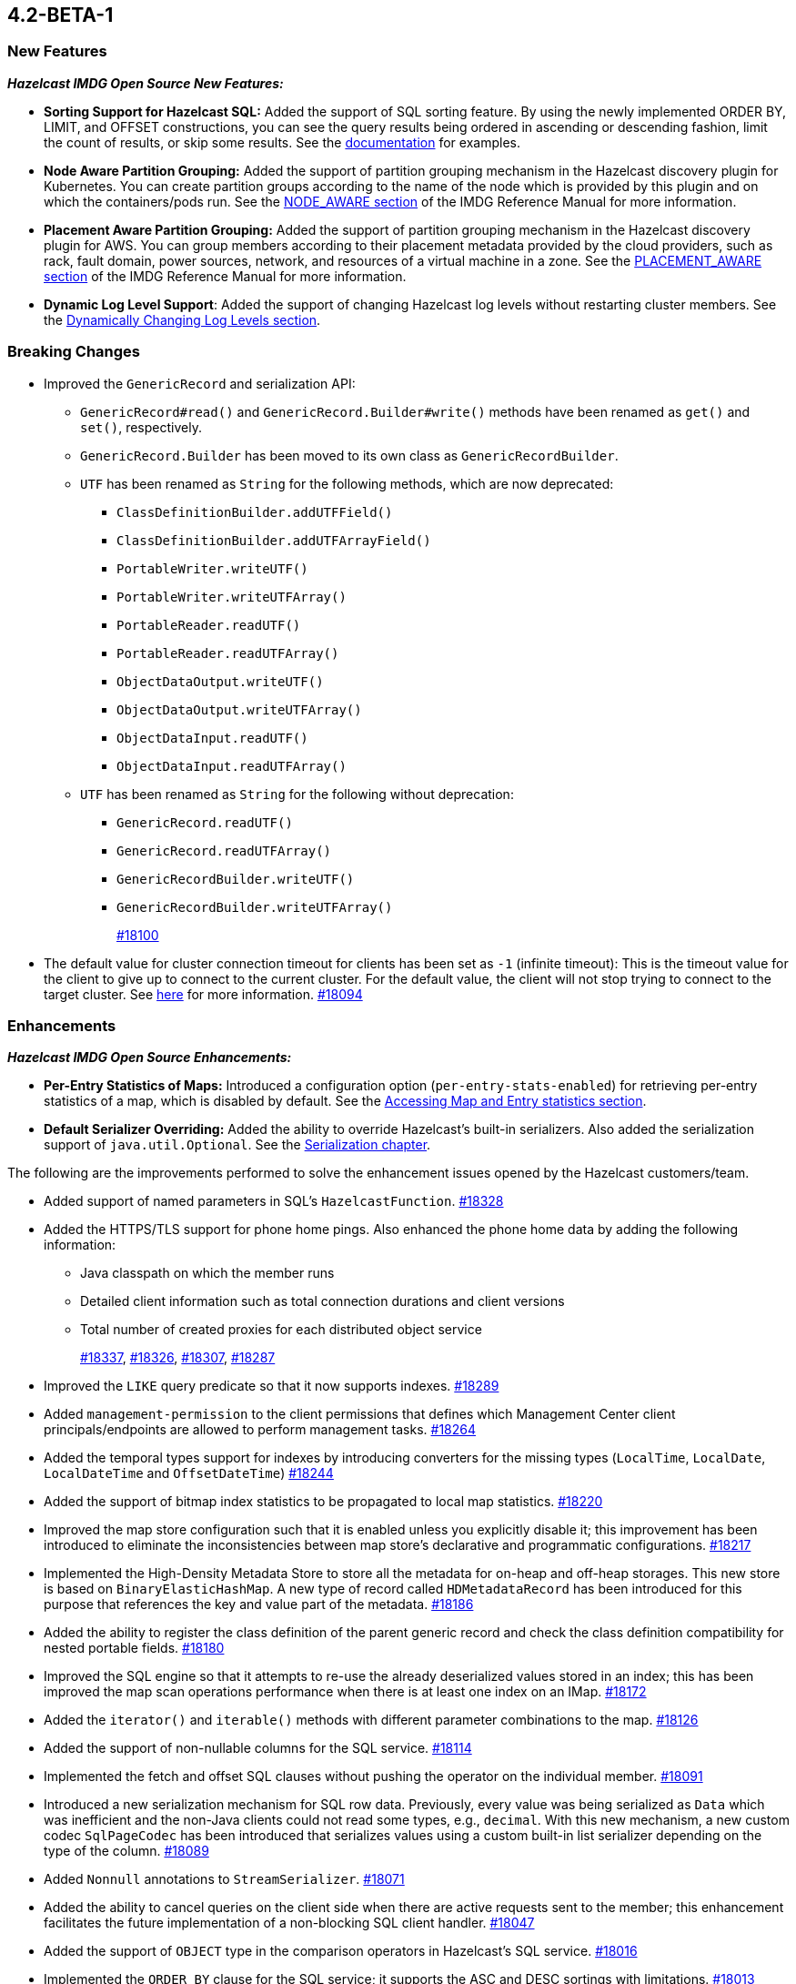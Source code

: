 == 4.2-BETA-1

[[nf-42]]
=== New Features

*_Hazelcast IMDG Open Source New Features:_*

* **Sorting Support for Hazelcast SQL:** Added the support of SQL sorting feature. 
By using the newly implemented ORDER BY, LIMIT, and OFFSET constructions, 
you can see the query results being ordered in ascending or descending fashion, 
limit the count of results, or skip some results. See the
https://docs.hazelcast.com/imdg/4.2-BETA-1/sql/select-statement.html#sorting[documentation] for examples.
* **Node Aware Partition Grouping:** Added the support of
partition grouping mechanism in the Hazelcast discovery plugin for Kubernetes.
You can create partition groups according to the name of the node which is
provided by this plugin and on which the containers/pods run.
See the https://docs.hazelcast.com/imdg/4.2-BETA-1/clusters/partition-group-configuration.html#node-aware-partition-grouping[NODE_AWARE section]
of the IMDG Reference Manual for more information.
* **Placement Aware Partition Grouping:** Added the support of
partition grouping mechanism in the Hazelcast discovery plugin for AWS.
You can group members according to their placement metadata provided by the cloud providers,
such as rack, fault domain, power sources, network, and resources of a virtual machine in a zone.
See the https://docs.hazelcast.com/imdg/4.2-BETA-1/clusters/partition-group-configuration.html#placement-aware[PLACEMENT_AWARE section]
of the IMDG Reference Manual for more information.
* **Dynamic Log Level Support**: Added the support of changing Hazelcast log levels
without restarting cluster members.
See the https://docs.hazelcast.com/imdg/4.2-BETA-1/clusters/logging-configuration.html#dynamically-changing-log-levels[Dynamically Changing Log Levels section].

[[bc-42]]
=== Breaking Changes

* Improved the `GenericRecord` and serialization API:
** `GenericRecord#read()` and `GenericRecord.Builder#write()` methods have been renamed as
`get()`  and `set()`, respectively.
** `GenericRecord.Builder` has been moved to its own class as `GenericRecordBuilder`.
** `UTF` has been renamed as `String` for the following methods, which are now deprecated:
*** `ClassDefinitionBuilder.addUTFField()`
*** `ClassDefinitionBuilder.addUTFArrayField()`
*** `PortableWriter.writeUTF()`
*** `PortableWriter.writeUTFArray()`
*** `PortableReader.readUTF()`
*** `PortableReader.readUTFArray()`
*** `ObjectDataOutput.writeUTF()`
*** `ObjectDataOutput.writeUTFArray()`
*** `ObjectDataInput.readUTF()`
*** `ObjectDataInput.readUTFArray()`
** `UTF` has been renamed as `String` for the following without deprecation:
*** `GenericRecord.readUTF()`
*** `GenericRecord.readUTFArray()`
*** `GenericRecordBuilder.writeUTF()`
*** `GenericRecordBuilder.writeUTFArray()`
+
https://github.com/hazelcast/hazelcast/pull/18100[#18100]
* The default value for cluster connection timeout for clients has been set as `-1` (infinite timeout):
This is the timeout value for the client to give up to connect to the current cluster.
For the default value, the client will not stop trying to connect to the target cluster.
See https://docs.hazelcast.com/imdg/4.2-BETA-1/clients/java.html#configuring-client-connection-retry[here]
for more information.
https://github.com/hazelcast/hazelcast/pull/18094[#18094]

[[enh-42]]
=== Enhancements

*_Hazelcast IMDG Open Source Enhancements:_*

* **Per-Entry Statistics of Maps:** Introduced a configuration option (`per-entry-stats-enabled`)
for retrieving per-entry statistics of a map, which is disabled by default.
See the https://docs.hazelcast.com/imdg/4.2-BETA-1/data-structures/map.html#accessing-entry-statistics[Accessing Map and Entry statistics section].
* **Default Serializer Overriding:** Added the ability to override Hazelcast's built-in serializers.
Also added the serialization support of `java.util.Optional`.
See the https://docs.hazelcast.com/imdg/4.2-snapshot/serialization/serialization.html[Serialization chapter].

The following are the improvements performed to solve the enhancement
issues opened by the Hazelcast customers/team.

* Added support of named parameters in SQL's `HazelcastFunction`.
https://github.com/hazelcast/hazelcast/pull/18328[#18328]
* Added the HTTPS/TLS support for phone home pings. Also enhanced the phone home data
by adding the following information:
** Java classpath on which the member runs
** Detailed client information such as total connection durations and client versions
** Total number of created proxies for each distributed object service
+
https://github.com/hazelcast/hazelcast/pull/18337[#18337],
https://github.com/hazelcast/hazelcast/pull/18326[#18326],
https://github.com/hazelcast/hazelcast/pull/18307[#18307],
https://github.com/hazelcast/hazelcast/pull/18287[#18287]
* Improved the `LIKE` query predicate so that it now supports indexes.
https://github.com/hazelcast/hazelcast/pull/18289[#18289]
* Added `management-permission` to the client permissions that defines which
Management Center client principals/endpoints are allowed to perform management tasks.
https://github.com/hazelcast/hazelcast/pull/18264[#18264]
* Added the temporal types support for indexes by introducing converters
for the missing types (`LocalTime`, `LocalDate`, `LocalDateTime` and `OffsetDateTime`)
https://github.com/hazelcast/hazelcast/pull/18244[#18244]
* Added the support of bitmap index statistics to be propagated to local
map statistics.
https://github.com/hazelcast/hazelcast/pull/18220[#18220]
* Improved the map store configuration such that it is enabled unless
you explicitly disable it; this improvement has been introduced to eliminate
the inconsistencies between map store's declarative and programmatic
configurations.
https://github.com/hazelcast/hazelcast/pull/18217[#18217]
* Implemented the High-Density Metadata Store to store all the metadata
for on-heap and off-heap storages. This new store is based on `BinaryElasticHashMap`.
A new type of record called `HDMetadataRecord` has been introduced for
this purpose that references the key and value part of the metadata.
https://github.com/hazelcast/hazelcast/pull/18186[#18186]
* Added the ability to register the class definition of the parent generic record
and check the class definition compatibility for nested portable fields.
https://github.com/hazelcast/hazelcast/pull/18180[#18180]
* Improved the SQL engine so that it attempts to re-use the already deserialized
values stored in an index; this has been improved the map scan operations
performance when there is at least one index on an IMap.
https://github.com/hazelcast/hazelcast/pull/18172[#18172]
* Added the `iterator()` and `iterable()` methods with different parameter
combinations to the map.
https://github.com/hazelcast/hazelcast/pull/18126[#18126]
* Added the support of non-nullable columns for the SQL service.
https://github.com/hazelcast/hazelcast/pull/18114[#18114]
* Implemented the fetch and offset SQL clauses without
pushing the operator on the individual member.
https://github.com/hazelcast/hazelcast/pull/18091[#18091]
* Introduced a new serialization mechanism for SQL row data. Previously, every value
was being serialized as `Data` which was inefficient and the non-Java clients could not
read some types, e.g., `decimal`. With this new mechanism, a new custom codec `SqlPageCodec`
has been introduced that serializes values using a custom built-in list serializer
depending on the type of the column.
https://github.com/hazelcast/hazelcast/pull/18089[#18089]
* Added `Nonnull` annotations to `StreamSerializer`.
https://github.com/hazelcast/hazelcast/pull/18071[#18071]
* Added the ability to cancel queries on the client side when there are active requests sent to
the member; this enhancement facilitates the future implementation of a non-blocking
SQL client handler.
https://github.com/hazelcast/hazelcast/pull/18047[#18047]
* Added the support of `OBJECT` type in the comparison operators in Hazelcast's SQL service.
https://github.com/hazelcast/hazelcast/pull/18016[#18016]
* Implemented the `ORDER BY` clause for the SQL service; it supports
the ASC and DESC sortings with limitations.
https://github.com/hazelcast/hazelcast/pull/18013[#18013]
* Added the support of `remainder` operation for Hazelcast's SQL service.
https://github.com/hazelcast/hazelcast/pull/17997[#17997]
* Added the support of `NOT LIKE` expression to Hazelcast's SQL service.
https://github.com/hazelcast/hazelcast/pull/17996[#17996]
* Introduced a new SQL threading model to improve its performance.
https://github.com/hazelcast/hazelcast/pull/17985[#17985]
* Introduced the support of schemas for the SQL public API.
https://github.com/hazelcast/hazelcast/pull/17953[#17953]
* Implemented the `IMap.entrySet()` method for the partition ID set.
https://github.com/hazelcast/hazelcast/pull/17937[#17937]
* Improved the discovery by external smart clients in the cloud environments:
the clients now only need to know the address of any member (or that of a load balancer
if members are exposed via load balancer).
https://github.com/hazelcast/hazelcast/pull/17895[#17895]
* Introduced a configuration property to ignore errors during enabling the
XXE protection. This protection works with JAXP 1.5 (Java 7 Update 40) and newer.
When an older JAXP implementation is added to the classpath, e.g., Xerces and Xalan,
an exception is thrown. The newly introduced property, namely `hazelcast.ignoreXxeProtectionFailures`,
allows you to ignore those exceptions.
https://github.com/hazelcast/hazelcast/issues/17839[#17839]
* Added the missing `replicatedmap-permission` support to the XML and YAML
configuration handlers.
https://github.com/hazelcast/hazelcast/pull/17810[#17810]
* Replaced `Charset` with `StandardCharsets` to be used in JSON querying.
https://github.com/hazelcast/hazelcast/pull/17741[#17741]
* Implemented migration listener for the Java client.
https://github.com/hazelcast/hazelcast/pull/17713[#17713]
* Introduced tenant control when creating JCache caches.
https://github.com/hazelcast/hazelcast/pull/17673[#17673]
* Added the `BigDecimal`,`LocalTime`,`LocalDate`,`LocalDateTime`,`OffsetDateTime` types to the Portable Serialization.
https://github.com/hazelcast/hazelcast/pull/17257[#17257]
* Introduced the `unparkAll()` method for event journal read operations.
https://github.com/hazelcast/hazelcast/pull/14081[#14081]

[[fixes-42]]
=== Fixes

* Fixed a regression issue where the locked and expired entry keys could not be
reached over indexes.
https://github.com/hazelcast/hazelcast/pull/18386[#18386]
* Improved the deserialization for indexes: when having multiple indexes on a map,
each time an entry is put in the map and thus to the index, the entry is
deserialized for each index instead just once. This was causing performance issues.
https://github.com/hazelcast/hazelcast/pull/18343[#18343]
* Fixed an issue where SQL's `ORDER BY` statement was failing if the field is indexed
and there are other clauses such as `WHERE` in the query.
https://github.com/hazelcast/hazelcast/pull/18341[#18341]
* Fixed an issue where `GenericRecord` could not be queried when the
in-memory format of the map is `OBJECT`.
https://github.com/hazelcast/hazelcast/issues/18336[#18336]
* Fixed a discrepancy between the behaviors of index-scan and full-scan in maps; the
eviction of the idle map entries was not stable in IMDG 4.x series due to this
discrepancy. 
https://github.com/hazelcast/hazelcast/pull/18334[#18334]
* Fixed an issue where the health monitor was logging no values for
garbage collection metrics.
https://github.com/hazelcast/hazelcast/pull/18317[#18317]
* Fixed an issue that occurred when there is Near Cache configured for both the member and
client sides for the same map and `serialize-keys` option is `false`.
https://github.com/hazelcast/hazelcast/pull/18312[#18312]
* Fixed an issue where the transactions was not throwing `TransactionTimeOutException`
in case of a timeout.
https://github.com/hazelcast/hazelcast/pull/18305[#18305]
* Fixed an issue where Hazelcast IMDG was not picking the `hazelcast.xml`
configuration file from the download package but from the current working
directory where IMDG has been started.
https://github.com/hazelcast/hazelcast/pull/18304[#18304]
* Fixed the race condition occurring during the serialization of writes for the
copy-on-write data structures.
https://github.com/hazelcast/hazelcast/pull/18285[#18285]
* Fixed an issue where the clients, in a blue/green deployment,
were hanging while reconnecting to the alternative cluster due to
mishandling of member list.
https://github.com/hazelcast/hazelcast/pull/18276[#18276]
* Fixed an issue where `CachedQueryEntry` could not be serialized since it didn't
have a default serializer.
https://github.com/hazelcast/hazelcast/pull/18238[#18238]
* Fixed an issue where the Java client was not receiving membership events
in its membership listener when a member with Hot Restart Persistence enabled is restarted.
https://github.com/hazelcast/hazelcast/issues/18234[#18234]
* Fixed a regression issue: when overlapping wildcard configurations
are defined declaratively, the most specific one was inheriting
attributes from the more generic one during parsing.
https://github.com/hazelcast/hazelcast/pull/18187[#18187]
* Fixed an issue where the non-UTF characters in a JSON value was
causing query failures.
https://github.com/hazelcast/hazelcast/pull/18183[#18183]
* Fixed an issue where tasks were not running in parallel when
they are submitted to all the cluster members in some scenarios.
https://github.com/hazelcast/hazelcast/pull/18107[#18107]
* Fixed an issue that prohibited Hazelcast from being used as Tomcat session manager
when it is also deployed in a web application context:
When a client application that uses Hazelcast tries to connect to the Hazelcast cluster and this
application's web sessions are persisted using Hazelcast's Tomcat session manager,
the session manager could not connect to the cluster. This has been
fixed by improving Hazelcast's service loader mechanism.
https://github.com/hazelcast/hazelcast/pull/18103[#18103]
* When the in-memory format of a map is NATIVE and the uploaded user code has missing 
classes (in case the user code deployment feature is used), the resulting exception
could not be seen on the client side when a map query is run. This was causing the
client to hang indefinitely and fixed by improving the failure handling for this case.
https://github.com/hazelcast/hazelcast/pull/18081[#18081]
* Fixed an issue where the queue items were being delivered more than once
when they are reproduced after a member leaves the cluster.
https://github.com/hazelcast/hazelcast/issues/18057[#18057]
* Fixed the syntax for `inMemoryFormat` variable in the `MapConfig.toString()` method.
https://github.com/hazelcast/hazelcast/pull/17976[#17976]
* Fixed a failure which happened when a client is recreated with the same
client failover configuration after creating a map that has the default near cache eviction
configuration.
https://github.com/hazelcast/hazelcast/issues/17952[#17952]
* Fixed several issues when handling the SQL expressions. The fixes
include not relying on Apache Calcite for inference and coercion anymore and
introducing custom operand checker implementations provided by every operator.
https://github.com/hazelcast/hazelcast/pull/17947[#17947]
* Fixed an issue where the metrics for map hits statistics in Management Center
were decreasing as the map entries are being expired.
https://github.com/hazelcast/hazelcast/issues/17930[#17930]
* Fixed an issue where the clients were opening two connections
to the same member when the member is behind a private network.
https://github.com/hazelcast/hazelcast/pull/17844[#17844]
* Fixed an issue where the failures in `SessionAwareSemaphore` was preventing
the acquired permits from their releases.
https://github.com/hazelcast/hazelcast/pull/17826[#17826]
* Fixed an issue where the Javadoc of release methods for
session-aware semaphore structure was incorrectly addressing
"threads" instead of "Hazelcast instances".
https://github.com/hazelcast/hazelcast/pull/17823[#17823]
* Fixed an issue where the `remove()` and `delete()` operations
of maps were not updating the local map statistics.
https://github.com/hazelcast/hazelcast/pull/17771[#17771]
* Fixed the metrics unit for cache statistics to be declared in
microseconds.
https://github.com/hazelcast/hazelcast/pull/17742[#17742]
* Fixed a failure when retrieving the member state before the member becomes ACTIVE
on Kubernetes using Helm charts.
https://github.com/hazelcast/hazelcast/pull/17773[#17773]
* Fixed an issue where the parsing of configurations for some Hazelcast features, such as 
Hot Restart and user code deployment, was
overriding the existing configuration values.
https://github.com/hazelcast/hazelcast/pull/18036[#18036],
https://github.com/hazelcast/hazelcast/pull/18034[#18034],
https://github.com/hazelcast/hazelcast/pull/17675[#17675],
https://github.com/hazelcast/hazelcast/pull/17681[#17681],
https://github.com/hazelcast/hazelcast/pull/17885[#17885],
https://github.com/hazelcast/hazelcast/pull/17917[#17917],
https://github.com/hazelcast/hazelcast/pull/17923[#17923],
https://github.com/hazelcast/hazelcast/pull/17924[#17924],
https://github.com/hazelcast/hazelcast/pull/17940[#17940],
https://github.com/hazelcast/hazelcast/pull/17945[#17945],
https://github.com/hazelcast/hazelcast/pull/17946[#17946],
https://github.com/hazelcast/hazelcast/pull/17875[#17875],
https://github.com/hazelcast/hazelcast/pull/17878[#17878],
https://github.com/hazelcast/hazelcast/pull/17969[#17969],
https://github.com/hazelcast/hazelcast/pull/17971[#17971],
https://github.com/hazelcast/hazelcast/pull/17972[#17972]
* Removed `InetSocketAddressCache` from the Java client code
so that the client can continue to work, while preserving the
behaviors in a Blue/Green Deployment scenario; the Java client was not able
to resolve the new address of a restarted member, e.g., for a setup in Docker environment.
https://github.com/hazelcast/hazelcast/pull/17239[#17239] 

[[rd-42]]
=== Removed/Deprecated Features

* The following system properties have been deprecated:
** `hazelcast.partition.group.rack`
** `hazelcast.partition.group.host`
** `hazelcast.hotrestart.free.native.memory.percentage`

[[contributors-42]]
===  Contributors

We would like to thank the contributors from our open source
community who worked on this release:

* https://github.com/lprimak[Lenny Primak]
* https://github.com/petprog[Farinu Taiwo]
* https://github.com/abdullahcevik[Abdullah Cevik]
* https://github.com/peterjot[Piotr Jasina]
* https://github.com/zalintyre[Franz Wimmer]
* https://github.com/sgflt[Lukáš Kvídera]
* https://github.com/alekseybeliyb[Aleksey Kaurov]
* https://github.com/aaronriekenberg[Aaron Riekenberg]
* https://github.com/TomaszGaweda[Tomasz Gaweda]

